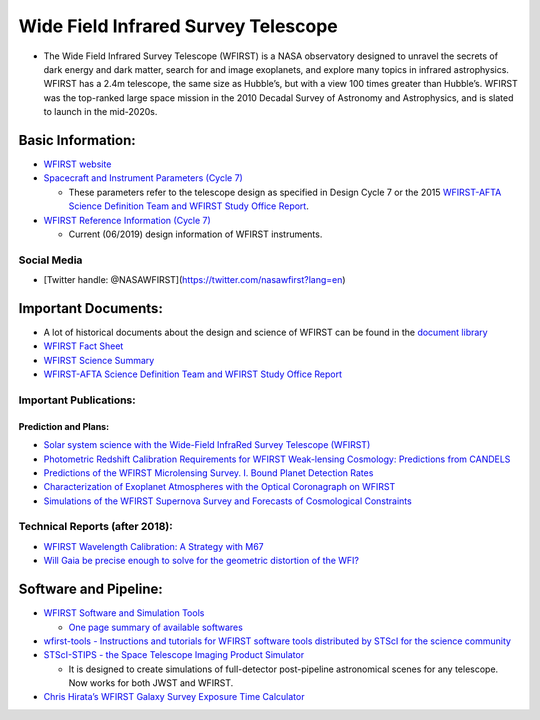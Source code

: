 Wide Field Infrared Survey Telescope
====================================

-  The Wide Field Infrared Survey Telescope (WFIRST) is a NASA
   observatory designed to unravel the secrets of dark energy and dark
   matter, search for and image exoplanets, and explore many topics in
   infrared astrophysics. WFIRST has a 2.4m telescope, the same size as
   Hubble’s, but with a view 100 times greater than Hubble’s. WFIRST was
   the top-ranked large space mission in the 2010 Decadal Survey of
   Astronomy and Astrophysics, and is slated to launch in the mid-2020s.

Basic Information:
------------------

-  `WFIRST website <https://wfirst.gsfc.nasa.gov/>`__
-  `Spacecraft and Instrument Parameters (Cycle
   7) <https://wfirst.ipac.caltech.edu/sims/Param_db.html>`__

   -  These parameters refer to the telescope design as specified in
      Design Cycle 7 or the 2015 `WFIRST-AFTA Science Definition Team
      and WFIRST Study Office
      Report <https://wfirst.ipac.caltech.edu/docs/WFIRST-AFTA_SDT_Report_150310_Final.pdf>`__.

-  `WFIRST Reference Information (Cycle
   7) <https://wfirst.gsfc.nasa.gov/science/WFIRST_Reference_Information.html>`__

   -  Current (06/2019) design information of WFIRST instruments.

Social Media
~~~~~~~~~~~~

-  [Twitter handle: @NASAWFIRST](https://twitter.com/nasawfirst?lang=en)

Important Documents:
--------------------

-  A lot of historical documents about the design and science of WFIRST
   can be found in the `document
   library <https://wfirst.gsfc.nasa.gov/library.html>`__
-  `WFIRST Fact
   Sheet <http://www.stsci.edu/files/live/sites/www/files/home/wfirst/_documents/WFIRST-FactSheet-001.pdf>`__
-  `WFIRST Science
   Summary <http://www.stsci.edu/files/live/sites/www/files/home/wfirst/_documents/WFIRST-ScienceSheet-001.pdf>`__
-  `WFIRST-AFTA Science Definition Team and WFIRST Study Office
   Report <https://wfirst.ipac.caltech.edu/docs/WFIRST-AFTA_SDT_Report_150310_Final.pdf>`__

Important Publications:
~~~~~~~~~~~~~~~~~~~~~~~

Prediction and Plans:
^^^^^^^^^^^^^^^^^^^^^

-  `Solar system science with the Wide-Field InfraRed Survey Telescope
   (WFIRST) <https://arxiv.org/abs/1709.02763>`__
-  `Photometric Redshift Calibration Requirements for WFIRST
   Weak-lensing Cosmology: Predictions from
   CANDELS <https://arxiv.org/abs/1808.10458>`__
-  `Predictions of the WFIRST Microlensing Survey. I. Bound Planet
   Detection Rates <https://arxiv.org/abs/1808.02490>`__
-  `Characterization of Exoplanet Atmospheres with the Optical
   Coronagraph on
   WFIRST <https://ui.adsabs.harvard.edu/abs/2019AJ....157..132L/abstract>`__
-  `Simulations of the WFIRST Supernova Survey and Forecasts of
   Cosmological
   Constraints <https://ui.adsabs.harvard.edu/abs/2018ApJ...867...23H/abstract>`__

Technical Reports (after 2018):
~~~~~~~~~~~~~~~~~~~~~~~~~~~~~~~

-  `WFIRST Wavelength Calibration: A Strategy with
   M67 <http://www.stsci.edu/files/live/sites/www/files/home/wfirst/_documents/WFIRST-STSCI-TR1901.pdf>`__
-  `Will Gaia be precise enough to solve for the geometric distortion of
   the
   WFI? <http://www.stsci.edu/files/live/sites/www/files/home/wfirst/_documents/WFIRST-STScI-TR1801.pdf>`__

Software and Pipeline:
----------------------

-  `WFIRST Software and Simulation
   Tools <http://www.stsci.edu/wfirst/science-planning-toolbox>`__

   -  `One page summary of available
      softwares <http://www.stsci.edu/files/live/sites/www/files/home/wfirst/_documents/WFIRST-at-STScI-001.pdf>`__

-  `wfirst-tools - Instructions and tutorials for WFIRST software tools
   distributed by STScI for the science
   community <https://github.com/spacetelescope/wfirst-tools>`__

-  `STScI-STIPS - the Space Telescope Imaging Product
   Simulator <https://github.com/spacetelescope/STScI-STIPS>`__

   -  It is designed to create simulations of full-detector
      post-pipeline astronomical scenes for any telescope. Now works for
      both JWST and WFIRST.

-  `Chris Hirata’s WFIRST Galaxy Survey Exposure Time
   Calculator <https://wfirst.gsfc.nasa.gov/science/etc14.html>`__
